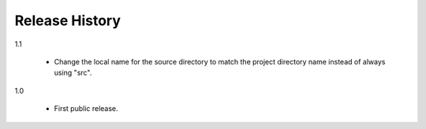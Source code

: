 =================
 Release History
=================

1.1

  - Change the local name for the source directory to match the
    project directory name instead of always using "src".

1.0

  - First public release.
